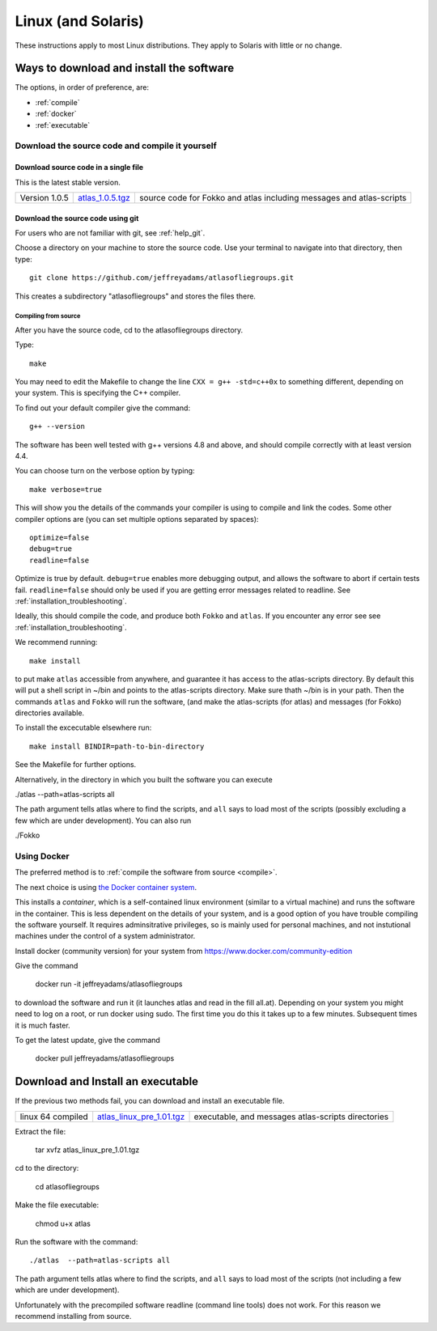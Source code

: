 .. _linux:

###################
Linux (and Solaris)
###################

These instructions apply to most Linux distributions. They 
apply to Solaris with little or no change.


Ways to download and install the software
*****************************************

The options, in order of preference, are:

* :ref:`compile`
* :ref:`docker`
* :ref:`executable`

.. _compile:

Download the source code and compile it yourself
================================================

.. _direct:

Download source code in a single  file
++++++++++++++++++++++++++++++++++++++

This is the latest stable version.

+--------------------------+------------------------------+---------------------------------------+
| Version 1.0.5            |   `atlas_1.0.5.tgz`_         | source code for Fokko and atlas       |
|                          |                              | including messages and atlas-scripts  |
+--------------------------+------------------------------+---------------------------------------+

.. _atlas_1.0.5.tgz: http://www.liegroups.org/software/source/1.0.5/atlas_1.0.5.tgz


.. _using_git:

Download the source code using git
++++++++++++++++++++++++++++++++++

For users who are not familiar with git, see :ref:`help_git`.

Choose a directory on your machine to store the source code. Use your terminal to navigate into that directory, then type::

    git clone https://github.com/jeffreyadams/atlasofliegroups.git
    
This creates a subdirectory "atlasofliegroups" and stores the files there.


************************
Compiling from source
************************

After you have the source code, cd to the atlasofliegroups directory.

Type::

    make

You may need to edit the Makefile to change the line ``CXX = g++ -std=c++0x`` to something 
different, depending on your system. This is specifying the C++ compiler. 

To find out your default compiler give the command::

    g++ --version

The software has been well tested with g++ versions 4.8 and above, and
should compile correctly with at least version 4.4.

You can choose turn on the verbose option by typing::

    make verbose=true

This will show you the details of the commands your compiler is using to compile and link the codes.
Some other compiler options are (you can set multiple options separated by spaces)::

    optimize=false    
    debug=true
    readline=false

Optimize is true by default. ``debug=true`` enables more debugging
output, and allows the software to abort if certain tests
fail. ``readline=false`` should only be used if you are getting error
messages related to readline. See :ref:`installation_troubleshooting`.

Ideally, this should compile the code, and produce both ``Fokko`` and
``atlas``. If you encounter any error see see :ref:`installation_troubleshooting`.

We recommend running::

      make install

to put make ``atlas`` accessible from anywhere, and guarantee it has
access to the atlas-scripts directory.  By default this will put a
shell script in ~/bin and points to the atlas-scripts directory.  Make
sure thath ~/bin is in your path. Then the commands ``atlas`` and
``Fokko`` will run the software, (and make the atlas-scripts (for
atlas) and messages (for Fokko) directories available.

To install the excecutable elsewhere run::

   make install BINDIR=path-to-bin-directory

See the Makefile for further options.

Alternatively, in the directory in which you built the software you
can execute 

./atlas --path=atlas-scripts all

The path argument tells atlas where to find the scripts, and ``all``
says to load most of the scripts (possibly excluding a few which are under
development). You can also run

./Fokko

.. _docker:

Using Docker
============

The preferred method is to :ref:`compile the software from source <compile>`.

The next choice is using `the Docker container system <https://www.docker.com>`_.

This installs a *container*, which is a self-contained linux
environment (similar to a virtual machine) and runs the software in
the container. This is less dependent on the details of your system,
and is a good option of you have trouble compiling the software
yourself. It requires adminsitrative privileges, so is mainly used for
personal machines, and not instutional machines under the control of a
system administrator.


Install docker (community version) for your system from `<https://www.docker.com/community-edition>`_

Give the command

      docker run -it jeffreyadams/atlasofliegroups

to download the software and run it (it launches atlas and read in the
fill all.at). Depending on your system you might need to log on a
root, or run docker using sudo. The first time you do this it takes up
to a few minutes.  Subsequent times it is much faster.

To get the latest update, give the command
    
    docker pull jeffreyadams/atlasofliegroups


.. _executable:

Download and Install an executable
************************************

If the previous two methods fail, you can download and install  an executable file.

+-----------------------------------+------------------------------+-------------------------------------+
| linux 64 compiled                 | `atlas_linux_pre_1.01.tgz`_  |  executable, and messages           |
|                                   |                              |  atlas-scripts directories          |
+-----------------------------------+------------------------------+-------------------------------------+

.. _atlas_linux_pre_1.01.tgz: http://www.liegroups.org/software/source/1.01/atlas_linux_pre_1.01.tgz

Extract the file:

     tar xvfz atlas_linux_pre_1.01.tgz

cd to the directory:

     cd atlasofliegroups

Make the file executable:

    chmod u+x atlas

Run the software with the command::

     ./atlas  --path=atlas-scripts all

The path argument tells atlas where to find the scripts, and ``all`` says to load
most of the scripts (not including a few which are under development). 

Unfortunately with the precompiled software readline (command line
tools) does not work. For this reason we recommend installing from source.




